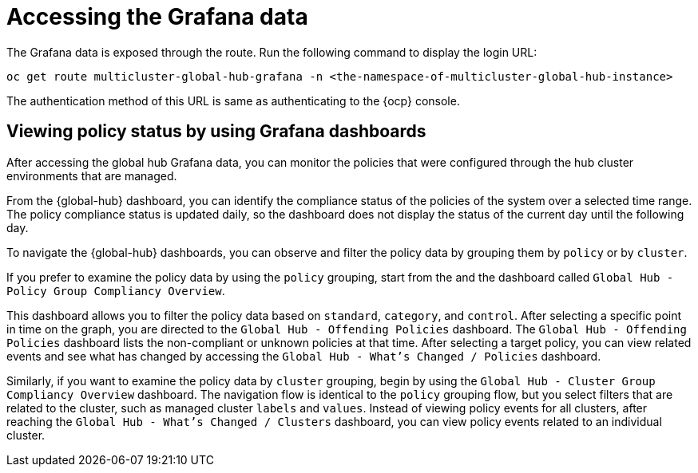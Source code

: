 [#global-hub-accessing-grafana-data]
= Accessing the Grafana data

The Grafana data is exposed through the route. Run the following command to display the login URL:

----
oc get route multicluster-global-hub-grafana -n <the-namespace-of-multicluster-global-hub-instance>
----

The authentication method of this URL is same as authenticating to the {ocp} console.

[#global-hub-grafana-dashboards]
== Viewing policy status by using Grafana dashboards

After accessing the global hub Grafana data, you can monitor the policies that were configured through the hub cluster environments that are managed.

From the {global-hub} dashboard, you can identify the compliance status of the policies of the system over a selected time range. The policy compliance status is updated daily, so the dashboard does not display the status of the current day until the following day.

To navigate the {global-hub} dashboards, you can observe and filter the policy data by grouping them by `policy` or by `cluster`. 

If you prefer to examine the policy data by using the `policy` grouping, start from the and the dashboard called `Global Hub - Policy Group Compliancy Overview`. 

This dashboard allows you to filter the policy data based on `standard`, `category`, and `control`. After selecting a specific point in time on the graph, you are directed to the `Global Hub - Offending Policies` dashboard. The `Global Hub - Offending Policies` dashboard lists the non-compliant or unknown policies at that time. After selecting a target policy, you can view related events and see what has changed by accessing the `Global Hub - What's Changed / Policies` dashboard.

Similarly, if you want to examine the policy data by `cluster` grouping, begin by using the `Global Hub - Cluster Group Compliancy Overview` dashboard. The navigation flow is identical to the `policy` grouping flow, but you select filters that are related to the cluster, such as managed cluster `labels` and `values`. Instead of viewing policy events for all clusters, after reaching the `Global Hub - What's Changed / Clusters` dashboard, you can view policy events related to an individual cluster.
